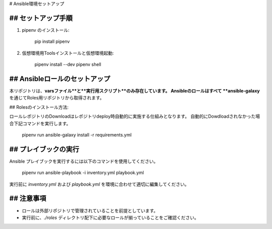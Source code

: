 # Ansible環境セットアップ

## セットアップ手順
-------------------
1. pipenv のインストール:

      pip install pipenv

2. 仮想環境用Toolsインストールと仮想環境起動:

      pipenv install --dev
      pipenv shell

## Ansibleロールのセットアップ
-------------------
本リポジトリは、**varsファイル**と**実行用スクリプト**のみ存在しています。  
Ansibleのロールはすべて **ansible-galaxy** を通じてRoles用リポジトリから取得されます。

## Rolesのインストール方法:

ロールレポジトリのDownloadはレポジトリdeploy時自動的に実施する仕組みとなります。
自動的にDowdloadされなかった場合下記コマンドを実行します。

      pipenv run ansible-galaxy install -r requirements.yml

## プレイブックの実行
------------------
Ansible プレイブックを実行するには以下のコマンドを使用してください。

      pipenv run ansible-playbook -i inventory.yml playbook.yml

実行前に `inventory.yml` および `playbook.yml` を環境に合わせて適切に編集してください。

## 注意事項
------------------
- ロールは外部リポジトリで管理されていることを前提としています。
- 実行前に、`./roles` ディレクトリ配下に必要なロールが揃っていることをご確認ください。